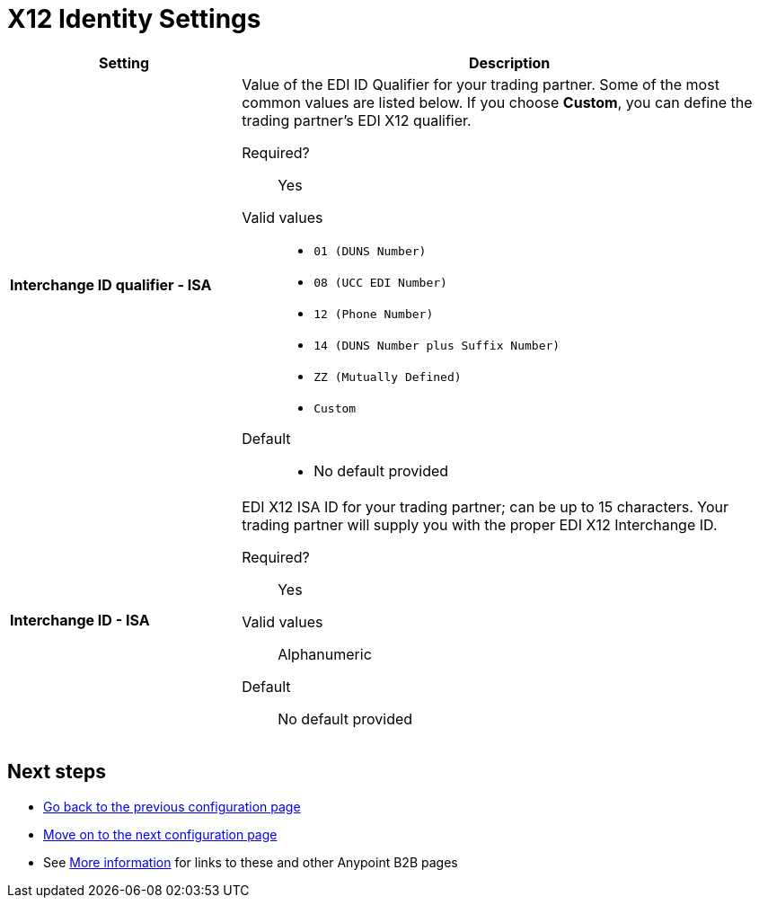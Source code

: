 = X12 Identity Settings

[width="100%", cols="3s,7a",options="header"]
|===
|Setting |Description

|Interchange ID qualifier - ISA
|Value of the EDI ID Qualifier for your trading partner. Some of the most common values are listed below. If you choose *Custom*, you can define the trading partner's EDI X12 qualifier.

Required?::
Yes

Valid values::

* `01 (DUNS Number)`
* `08 (UCC EDI Number)`
* `12 (Phone Number)`
* `14 (DUNS Number plus Suffix Number)`
* `ZZ (Mutually Defined)`
* `Custom`

Default::

* No default provided



|Interchange ID - ISA
|EDI X12 ISA ID for your trading partner; can be up to 15 characters. Your trading partner will supply you with the proper EDI X12 Interchange ID.

Required?::
Yes

Valid values::

Alphanumeric

Default::

No default provided

|===

== Next steps

* link:/anypoint-b2b/format-defaults[Go back to the previous configuration page]
* link:/anypoint-b2b/x12-inbound-(read)-settings[Move on to the next configuration page]
* See link:/anypoint-b2b/more-information[More information] for links to these and other Anypoint B2B pages
